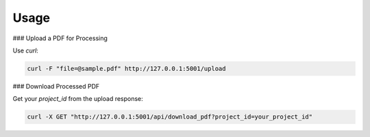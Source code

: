 Usage
=====

### Upload a PDF for Processing

Use `curl`:

.. code-block:: bash

    curl -F "file=@sample.pdf" http://127.0.0.1:5001/upload

### Download Processed PDF

Get your `project_id` from the upload response:

.. code-block:: bash

    curl -X GET "http://127.0.0.1:5001/api/download_pdf?project_id=your_project_id"
